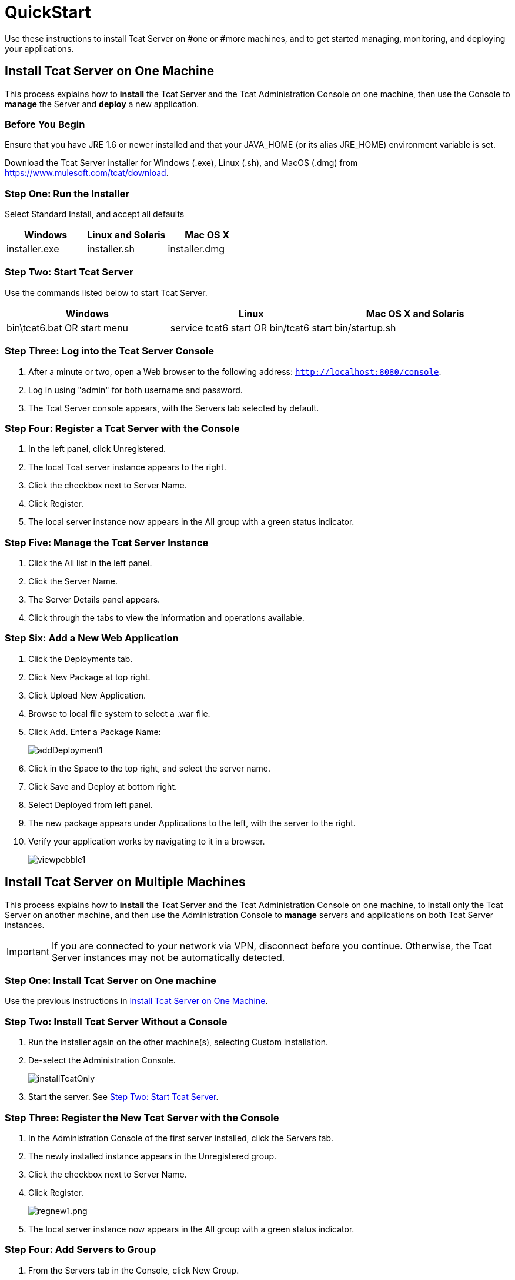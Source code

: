 = QuickStart
:keywords: tcat, install

Use these instructions to install Tcat Server on #one or #more machines, and to get started managing, monitoring, and deploying your applications.


== Install Tcat Server on One Machine

This process explains how to *install* the Tcat Server and the Tcat Administration Console on one machine, then use the Console to *manage* the Server and *deploy* a new application.

=== Before You Begin

Ensure that you have JRE 1.6 or newer installed and that your JAVA_HOME (or its alias JRE_HOME) environment variable is set.

Download the Tcat Server installer for Windows (.exe), Linux (.sh), and MacOS (.dmg) from https://www.mulesoft.com/tcat/download[https://www.mulesoft.com/tcat/download].

=== Step One: Run the Installer

Select Standard Install, and accept all defaults

[%header,cols="3*"]
|===
|Windows |Linux and Solaris |Mac OS X
|installer.exe |installer.sh |installer.dmg
|===

===  Step Two: Start Tcat Server

Use the commands listed below to start Tcat Server.

[%header,cols="3*"]
|===
|Windows |Linux |Mac OS X and Solaris
|bin\tcat6.bat OR start menu |service tcat6 start OR bin/tcat6 start |bin/startup.sh
|===

===  Step Three: Log into the Tcat Server Console

. After a minute or two, open a Web browser to the following address: `http://localhost:8080/console`.
. Log in using "admin" for both username and password.
. The Tcat Server console appears, with the Servers tab selected by default.

=== Step Four: Register a Tcat Server with the Console

. In the left panel, click Unregistered.
. The local Tcat server instance appears to the right.
. Click the checkbox next to Server Name.
. Click Register.
. The local server instance now appears in the All group with a green status indicator.

=== Step Five: Manage the Tcat Server Instance

. Click the All list in the left panel.
. Click the Server Name.
. The Server Details panel appears.
. Click through the tabs to view the information and operations available.

=== Step Six: Add a New Web Application

. Click the Deployments tab.
. Click New Package at top right.
. Click Upload New Application.
. Browse to local file system to select a .war file.
. Click Add. Enter a Package Name:
+
image:addDeployment1.png[addDeployment1]
+
. Click in the Space to the top right, and select the server name.
. Click Save and Deploy at bottom right.
. Select Deployed from left panel.
. The new package appears under Applications to the left, with the server to the right.
. Verify your application works by navigating to it in a browser.
+
image:viewpebble1.png[viewpebble1]

== Install Tcat Server on Multiple Machines

This process explains how to *install* the Tcat Server and the Tcat Administration Console on one machine, to install only the Tcat Server on another machine, and then use the Administration Console to *manage* servers and applications on both Tcat Server instances.

[IMPORTANT]
If you are connected to your network via VPN, disconnect before you continue. Otherwise, the Tcat Server instances may not be automatically detected.

=== Step One: Install Tcat Server on One machine

Use the previous instructions in <<Install Tcat Server on One Machine>>.

=== Step Two: Install Tcat Server Without a Console

. Run the installer again on the other machine(s), selecting Custom Installation.
. De-select the Administration Console.
+
image:installTcatOnly.png[installTcatOnly]
+
. Start the server. See <<Step Two: Start Tcat Server>>.

=== Step Three: Register the New Tcat Server with the Console

. In the Administration Console of the first server installed, click the Servers tab.
. The newly installed instance appears in the Unregistered group.
. Click the checkbox next to Server Name.
. Click Register.
+
image:regnew1.png[regnew1.png]
+
. The local server instance now appears in the All group with a green status indicator.

=== Step Four: Add Servers to Group

. From the Servers tab in the Console, click New Group.
. Enter "Beta" and click OK.
. From the list of all servers which is displayed, select both server instances.
. Click Add to Group, and select the Beta group from the drop down menu.
+
image:addtoBeta1.png[addtoBeta1]
+
. Confirm your selection.
. Both instances appear in the Beta group.

== See Also

* https://www.mulesoft.com/tcat/download[Tcat Download]
* https://support.mulesoft.com[Contact MuleSoft]
